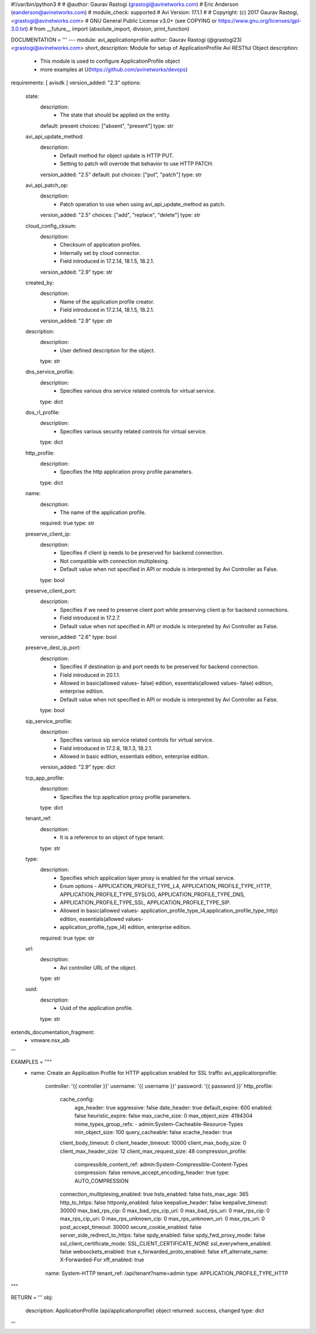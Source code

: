 #!/usr/bin/python3
#
# @author: Gaurav Rastogi (grastogi@avinetworks.com)
#          Eric Anderson (eanderson@avinetworks.com)
# module_check: supported
# Avi Version: 17.1.1
#
# Copyright: (c) 2017 Gaurav Rastogi, <grastogi@avinetworks.com>
# GNU General Public License v3.0+ (see COPYING or https://www.gnu.org/licenses/gpl-3.0.txt)
#
from __future__ import (absolute_import, division, print_function)


DOCUMENTATION = '''
---
module: avi_applicationprofile
author: Gaurav Rastogi (@grastogi23) <grastogi@avinetworks.com>
short_description: Module for setup of ApplicationProfile Avi RESTful Object
description:
    - This module is used to configure ApplicationProfile object
    - more examples at U(https://github.com/avinetworks/devops)
requirements: [ avisdk ]
version_added: "2.3"
options:
    state:
        description:
            - The state that should be applied on the entity.
        default: present
        choices: ["absent", "present"]
        type: str
    avi_api_update_method:
        description:
            - Default method for object update is HTTP PUT.
            - Setting to patch will override that behavior to use HTTP PATCH.
        version_added: "2.5"
        default: put
        choices: ["put", "patch"]
        type: str
    avi_api_patch_op:
        description:
            - Patch operation to use when using avi_api_update_method as patch.
        version_added: "2.5"
        choices: ["add", "replace", "delete"]
        type: str
    cloud_config_cksum:
        description:
            - Checksum of application profiles.
            - Internally set by cloud connector.
            - Field introduced in 17.2.14, 18.1.5, 18.2.1.
        version_added: "2.9"
        type: str
    created_by:
        description:
            - Name of the application profile creator.
            - Field introduced in 17.2.14, 18.1.5, 18.2.1.
        version_added: "2.9"
        type: str
    description:
        description:
            - User defined description for the object.
        type: str
    dns_service_profile:
        description:
            - Specifies various dns service related controls for virtual service.
        type: dict
    dos_rl_profile:
        description:
            - Specifies various security related controls for virtual service.
        type: dict
    http_profile:
        description:
            - Specifies the http application proxy profile parameters.
        type: dict
    name:
        description:
            - The name of the application profile.
        required: true
        type: str
    preserve_client_ip:
        description:
            - Specifies if client ip needs to be preserved for backend connection.
            - Not compatible with connection multiplexing.
            - Default value when not specified in API or module is interpreted by Avi Controller as False.
        type: bool
    preserve_client_port:
        description:
            - Specifies if we need to preserve client port while preserving client ip for backend connections.
            - Field introduced in 17.2.7.
            - Default value when not specified in API or module is interpreted by Avi Controller as False.
        version_added: "2.6"
        type: bool
    preserve_dest_ip_port:
        description:
            - Specifies if destination ip and port needs to be preserved for backend connection.
            - Field introduced in 20.1.1.
            - Allowed in basic(allowed values- false) edition, essentials(allowed values- false) edition, enterprise edition.
            - Default value when not specified in API or module is interpreted by Avi Controller as False.
        type: bool
    sip_service_profile:
        description:
            - Specifies various sip service related controls for virtual service.
            - Field introduced in 17.2.8, 18.1.3, 18.2.1.
            - Allowed in basic edition, essentials edition, enterprise edition.
        version_added: "2.9"
        type: dict
    tcp_app_profile:
        description:
            - Specifies the tcp application proxy profile parameters.
        type: dict
    tenant_ref:
        description:
            - It is a reference to an object of type tenant.
        type: str
    type:
        description:
            - Specifies which application layer proxy is enabled for the virtual service.
            - Enum options - APPLICATION_PROFILE_TYPE_L4, APPLICATION_PROFILE_TYPE_HTTP, APPLICATION_PROFILE_TYPE_SYSLOG, APPLICATION_PROFILE_TYPE_DNS,
            - APPLICATION_PROFILE_TYPE_SSL, APPLICATION_PROFILE_TYPE_SIP.
            - Allowed in basic(allowed values- application_profile_type_l4,application_profile_type_http) edition, essentials(allowed values-
            - application_profile_type_l4) edition, enterprise edition.
        required: true
        type: str
    url:
        description:
            - Avi controller URL of the object.
        type: str
    uuid:
        description:
            - Uuid of the application profile.
        type: str
extends_documentation_fragment:
    - vmware.nsx_alb
'''

EXAMPLES = """
  - name: Create an Application Profile for HTTP application enabled for SSL traffic
    avi_applicationprofile:
      controller: '{{ controller }}'
      username: '{{ username }}'
      password: '{{ password }}'
      http_profile:
        cache_config:
          age_header: true
          aggressive: false
          date_header: true
          default_expire: 600
          enabled: false
          heuristic_expire: false
          max_cache_size: 0
          max_object_size: 4194304
          mime_types_group_refs:
          - admin:System-Cacheable-Resource-Types
          min_object_size: 100
          query_cacheable: false
          xcache_header: true
        client_body_timeout: 0
        client_header_timeout: 10000
        client_max_body_size: 0
        client_max_header_size: 12
        client_max_request_size: 48
        compression_profile:
          compressible_content_ref: admin:System-Compressible-Content-Types
          compression: false
          remove_accept_encoding_header: true
          type: AUTO_COMPRESSION
        connection_multiplexing_enabled: true
        hsts_enabled: false
        hsts_max_age: 365
        http_to_https: false
        httponly_enabled: false
        keepalive_header: false
        keepalive_timeout: 30000
        max_bad_rps_cip: 0
        max_bad_rps_cip_uri: 0
        max_bad_rps_uri: 0
        max_rps_cip: 0
        max_rps_cip_uri: 0
        max_rps_unknown_cip: 0
        max_rps_unknown_uri: 0
        max_rps_uri: 0
        post_accept_timeout: 30000
        secure_cookie_enabled: false
        server_side_redirect_to_https: false
        spdy_enabled: false
        spdy_fwd_proxy_mode: false
        ssl_client_certificate_mode: SSL_CLIENT_CERTIFICATE_NONE
        ssl_everywhere_enabled: false
        websockets_enabled: true
        x_forwarded_proto_enabled: false
        xff_alternate_name: X-Forwarded-For
        xff_enabled: true
      name: System-HTTP
      tenant_ref: /api/tenant?name=admin
      type: APPLICATION_PROFILE_TYPE_HTTP
"""

RETURN = '''
obj:
    description: ApplicationProfile (api/applicationprofile) object
    returned: success, changed
    type: dict
'''


